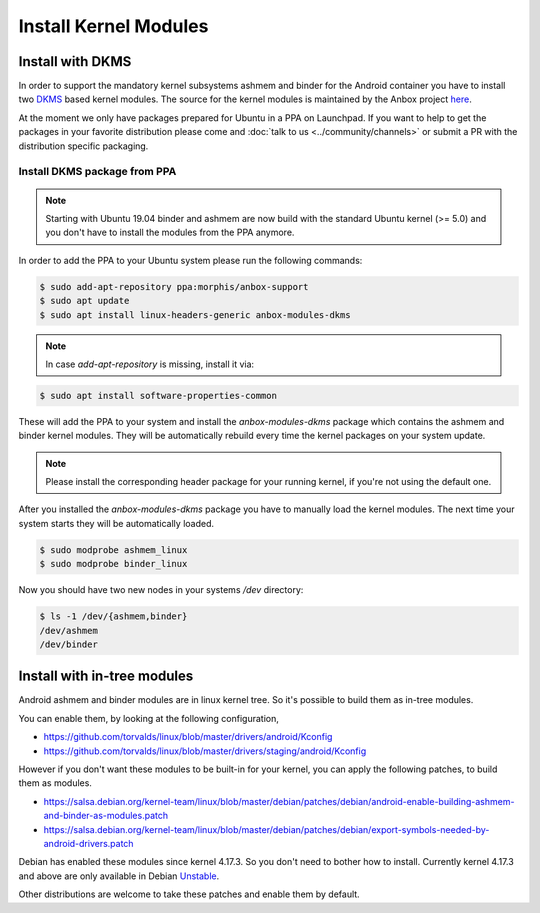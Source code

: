 Install Kernel Modules
======================

Install with DKMS
^^^^^^^^^^^^^^^^^

In order to support the mandatory kernel subsystems ashmem and binder for the
Android container you have to install two
`DKMS <https://en.wikipedia.org/wiki/Dynamic_Kernel_Module_Support>`_
based kernel modules. The source for the kernel modules is maintained by the
Anbox project `here <https://github.com/anbox/anbox-modules>`_.

At the moment we only have packages prepared for Ubuntu in a PPA on Launchpad.
If you want to help to get the packages in your favorite distribution please
come and :doc:`talk to us <../community/channels>` or submit a PR with the distribution
specific packaging.

Install DKMS package from PPA
~~~~~~~~~~~~~~~~~~~~~~~~~~~~~

.. note::
    Starting with Ubuntu 19.04 binder and ashmem are now build with the standard
    Ubuntu kernel (>= 5.0) and you don't have to install the modules from the PPA
    anymore.

In order to add the PPA to your Ubuntu system please run the following commands:

.. code-block:: text

    $ sudo add-apt-repository ppa:morphis/anbox-support
    $ sudo apt update
    $ sudo apt install linux-headers-generic anbox-modules-dkms

.. note::
    In case `add-apt-repository` is missing, install it via:

.. code-block:: text
    
    $ sudo apt install software-properties-common

These will add the PPA to your system and install the `anbox-modules-dkms`
package which contains the ashmem and binder kernel modules. They will be
automatically rebuild every time the kernel packages on your system update.

.. note::
    Please install the corresponding header package for your running kernel, if
    you're not using the default one.

After you installed the `anbox-modules-dkms` package you have to manually
load the kernel modules. The next time your system starts they will be
automatically loaded.

.. code-block:: text

    $ sudo modprobe ashmem_linux
    $ sudo modprobe binder_linux

Now you should have two new nodes in your systems `/dev` directory:

.. code-block:: text

    $ ls -1 /dev/{ashmem,binder}
    /dev/ashmem
    /dev/binder


Install with in-tree modules
^^^^^^^^^^^^^^^^^^^^^^^^^^^^

Android ashmem and binder modules are in linux kernel tree. So it's possible to
build them as in-tree modules.

You can enable them, by looking at the following configuration,

* https://github.com/torvalds/linux/blob/master/drivers/android/Kconfig
* https://github.com/torvalds/linux/blob/master/drivers/staging/android/Kconfig

However if you don't want these modules to be built-in for your kernel, you can apply
the following patches, to build them as modules.

* https://salsa.debian.org/kernel-team/linux/blob/master/debian/patches/debian/android-enable-building-ashmem-and-binder-as-modules.patch
* https://salsa.debian.org/kernel-team/linux/blob/master/debian/patches/debian/export-symbols-needed-by-android-drivers.patch

Debian has enabled these modules since kernel 4.17.3. So you don't need to bother
how to install. Currently kernel 4.17.3 and above are only available in
Debian `Unstable <https://packages.debian.org/sid/linux-image-4.17.0-1-amd64>`_.

Other distributions are welcome to take these patches and enable them by default.
